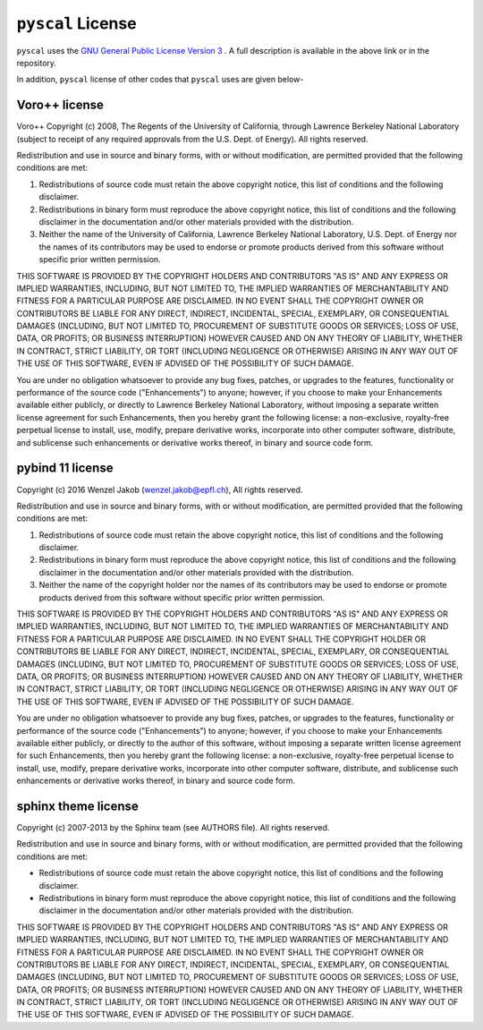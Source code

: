``pyscal`` License
-----------------

``pyscal`` uses the `GNU General Public License Version 3 <https://www.gnu.org/licenses/gpl-3.0.en.html>`_ . A full description is available in the above link or in the repository. 

In addition, ``pyscal`` license of other codes that ``pyscal`` uses are given below-    

Voro++ license
~~~~~~~~~~~~~~

Voro++ Copyright (c) 2008, The Regents of the University of California, through Lawrence Berkeley National Laboratory (subject to receipt of any required approvals from the U.S. Dept. of Energy). All rights reserved.

Redistribution and use in source and binary forms, with or without modification, are permitted provided that the following conditions are met:  

1. Redistributions of source code must retain the above copyright notice, this list of conditions and the following disclaimer.  

2. Redistributions in binary form must reproduce the above copyright notice, this list of conditions and the following disclaimer in the documentation and/or other materials provided with the distribution.  

3. Neither the name of the University of California, Lawrence Berkeley National Laboratory, U.S. Dept. of Energy nor the names of its contributors may be used to endorse or promote products derived from this software without specific prior written permission. 

THIS SOFTWARE IS PROVIDED BY THE COPYRIGHT HOLDERS AND CONTRIBUTORS "AS IS" AND ANY EXPRESS OR IMPLIED WARRANTIES, INCLUDING, BUT NOT LIMITED TO, THE IMPLIED WARRANTIES OF MERCHANTABILITY AND FITNESS FOR A PARTICULAR PURPOSE ARE DISCLAIMED. IN NO EVENT SHALL THE COPYRIGHT OWNER OR CONTRIBUTORS BE LIABLE FOR ANY DIRECT, INDIRECT, INCIDENTAL, SPECIAL, EXEMPLARY, OR CONSEQUENTIAL DAMAGES (INCLUDING, BUT NOT LIMITED TO, PROCUREMENT OF SUBSTITUTE GOODS OR SERVICES; LOSS OF USE, DATA, OR PROFITS; OR BUSINESS INTERRUPTION) HOWEVER CAUSED AND ON ANY THEORY OF LIABILITY, WHETHER IN CONTRACT, STRICT LIABILITY, OR TORT (INCLUDING NEGLIGENCE OR OTHERWISE) ARISING IN ANY WAY OUT OF THE USE OF THIS SOFTWARE, EVEN IF ADVISED OF THE POSSIBILITY OF SUCH DAMAGE.

You are under no obligation whatsoever to provide any bug fixes, patches, or upgrades to the features, functionality or performance of the source code ("Enhancements") to anyone; however, if you choose to make your Enhancements available either publicly, or directly to Lawrence Berkeley National Laboratory, without imposing a separate written license agreement for such Enhancements, then you hereby grant the following license: a non-exclusive, royalty-free perpetual license to install, use, modify, prepare derivative works, incorporate into other computer software, distribute, and sublicense such enhancements or derivative works thereof, in binary and source code form.

pybind 11 license
~~~~~~~~~~~~~~~~~

Copyright (c) 2016 Wenzel Jakob (wenzel.jakob@epfl.ch), All rights reserved.

Redistribution and use in source and binary forms, with or without modification, are permitted provided that the following conditions are met:  

1. Redistributions of source code must retain the above copyright notice, this list of conditions and the following disclaimer.  

2. Redistributions in binary form must reproduce the above copyright notice, this list of conditions and the following disclaimer in the documentation and/or other materials provided with the distribution.  

3. Neither the name of the copyright holder nor the names of its contributors may be used to endorse or promote products derived from this software without specific prior written permission.

THIS SOFTWARE IS PROVIDED BY THE COPYRIGHT HOLDERS AND CONTRIBUTORS "AS IS" AND ANY EXPRESS OR IMPLIED WARRANTIES, INCLUDING, BUT NOT LIMITED TO, THE IMPLIED WARRANTIES OF MERCHANTABILITY AND FITNESS FOR A PARTICULAR PURPOSE ARE DISCLAIMED. IN NO EVENT SHALL THE COPYRIGHT HOLDER OR CONTRIBUTORS BE LIABLE FOR ANY DIRECT, INDIRECT, INCIDENTAL, SPECIAL, EXEMPLARY, OR CONSEQUENTIAL DAMAGES (INCLUDING, BUT NOT LIMITED TO, PROCUREMENT OF SUBSTITUTE GOODS OR SERVICES; LOSS OF USE, DATA, OR PROFITS; OR BUSINESS INTERRUPTION) HOWEVER CAUSED AND ON ANY THEORY OF LIABILITY, WHETHER IN CONTRACT, STRICT LIABILITY, OR TORT (INCLUDING NEGLIGENCE OR OTHERWISE) ARISING IN ANY WAY OUT OF THE USE OF THIS SOFTWARE, EVEN IF ADVISED OF THE POSSIBILITY OF SUCH DAMAGE.

You are under no obligation whatsoever to provide any bug fixes, patches, or upgrades to the features, functionality or performance of the source code ("Enhancements") to anyone; however, if you choose to make your Enhancements available either publicly, or directly to the author of this software, without imposing a separate written license agreement for such Enhancements, then you hereby grant the following license: a non-exclusive, royalty-free perpetual license to install, use, modify, prepare derivative works, incorporate into other computer software, distribute, and sublicense such enhancements or derivative works thereof, in binary and source code form. 


sphinx theme license
~~~~~~~~~~~~~~~~~~~~

Copyright (c) 2007-2013 by the Sphinx team (see AUTHORS file).
All rights reserved.

Redistribution and use in source and binary forms, with or without
modification, are permitted provided that the following conditions are
met:

* Redistributions of source code must retain the above copyright
  notice, this list of conditions and the following disclaimer.

* Redistributions in binary form must reproduce the above copyright
  notice, this list of conditions and the following disclaimer in the
  documentation and/or other materials provided with the distribution.

THIS SOFTWARE IS PROVIDED BY THE COPYRIGHT HOLDERS AND CONTRIBUTORS
"AS IS" AND ANY EXPRESS OR IMPLIED WARRANTIES, INCLUDING, BUT NOT
LIMITED TO, THE IMPLIED WARRANTIES OF MERCHANTABILITY AND FITNESS FOR
A PARTICULAR PURPOSE ARE DISCLAIMED. IN NO EVENT SHALL THE COPYRIGHT
OWNER OR CONTRIBUTORS BE LIABLE FOR ANY DIRECT, INDIRECT, INCIDENTAL,
SPECIAL, EXEMPLARY, OR CONSEQUENTIAL DAMAGES (INCLUDING, BUT NOT
LIMITED TO, PROCUREMENT OF SUBSTITUTE GOODS OR SERVICES; LOSS OF USE,
DATA, OR PROFITS; OR BUSINESS INTERRUPTION) HOWEVER CAUSED AND ON ANY
THEORY OF LIABILITY, WHETHER IN CONTRACT, STRICT LIABILITY, OR TORT
(INCLUDING NEGLIGENCE OR OTHERWISE) ARISING IN ANY WAY OUT OF THE USE
OF THIS SOFTWARE, EVEN IF ADVISED OF THE POSSIBILITY OF SUCH DAMAGE.


